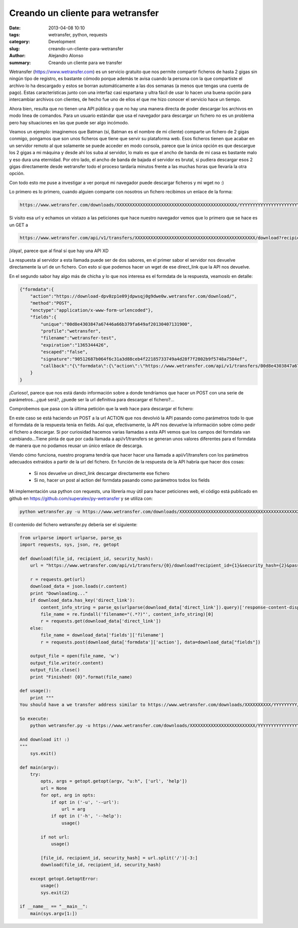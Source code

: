 Creando un cliente para wetransfer
##################################

:date: 2013-04-08 10:10
:tags: wetransfer, python, requests
:category: Development
:slug: creando-un-cliente-para-wetransfer
:author: Alejandro Alonso
:summary: Creando un cliente para we transfer

Wetransfer (https://www.wetransfer.com) es un servicio gratuito que nos permite compartir ficheros de hasta 2 gigas sin ningún tipo de registro, es bastante cómodo porque además te avisa cuando la persona con la que compartiste el archivo lo ha descargado y estos se borran automáticamente a las dos semanas (a menos que tengas una cuenta de pago). Estas características junto con una interfaz casi espartana y ultra fácil de usar lo hacen una buena opción para intercambiar archivos con clientes, de hecho fue uno de ellos el que me hizo conocer el servicio hace un tiempo.

Ahora bien, resulta que no tienen una API pública y que no hay una manera directa de poder descargar los archivos en modo linea de comandos. Para un usuario estándar que usa el navegador para descargar un fichero no es un problema pero hay situaciones en las que puede ser algo incómodo.

Veamos un ejemplo: imaginemos que Batman (sí, Batman es el nombre de mi cliente) comparte un fichero de 2 gigas conmigo, pongamos que son unos ficheros que tiene que servir su plataforma web. Esos ficheros tienen que acabar en un servidor remoto al que solamente se puede acceder en modo consola, parece que la única opción es que descargue los 2 gigas a mi máquina y desde ahí los suba al servidor, lo malo es que el ancho de banda de mi casa es bastante malo y eso dura una eternidad. Por otro lado, el ancho de banda de bajada el servidor es brutal, si pudiera descargar esos 2 gigas directamente desde wetransfer todo el proceso tardaría minutos frente a las muchas horas que llevaría la otra opción.

Con todo esto me puse a investigar a ver porqué mi navegador puede descargar ficheros y mi wget no :)

Lo primero es lo primero, cuando alguien comparte con nosotros un fichero recibimos un enlace de la forma:

.. code:: html

    https://www.wetransfer.com/downloads/XXXXXXXXXXXXXXXXXXXXXXXXXXXXXXXXXXXXXXXXXXXXXX/YYYYYYYYYYYYYYYYYYYYYYYYYYYYYYYYYYYYYYYYYYYYYY/ZZZZZZ

Si visito esa url y echamos un vistazo a las peticiones que hace nuestro navegador vemos que lo primero que se hace es un GET a

.. code:: html

    https://www.wetransfer.com/api/v1/transfers/XXXXXXXXXXXXXXXXXXXXXXXXXXXXXXXXXXXXXXXXXXXXXX/download?recipient_id=YYYYYYYYYYYYYYYYYYYYYYYYYYYYYYYYYYYYYYYYYYYYYY&security_hash=ZZZZZZ&password=&ie=false

¡Vaya!, parece que al final sí que hay una API XD

La respuesta al servidor a esta llamada puede ser de dos sabores, en el primer sabor el servidor nos devuelve directamente la url de un fichero. Con esto sí que podemos hacer un wget de ese direct_link que la API nos devuelve.

.. image:: static/images/2013-04-08_how-to-client-wetransfer/we0.png
   :alt: We transfer API get


En el segundo sabor hay algo más de chicha y lo que nos interesa es el formdata de la respuesta, veamoslo en detalle:

.. image:: static/images/2013-04-08_how-to-client-wetransfer/we1.png
   :alt: We transfer API get

.. code:: json

    {"formdata":{
        "action":"https://download-dpv0zp1e09jdpwsqj0g9dwe0w.wetransfer.com/download/",
        "method":"POST",
        "enctype":"application/x-www-form-urlencoded"},
        "fields":{
            "unique":"00d8e4303847a67446a66b379fa649af20130407131900",
            "profile":"wetransfer",
            "filename":"wetransfer-test",
            "expiration":"1365344426",
            "escaped":"false",
            "signature":"90512687b064f6c31a3d88ceb4f22185733749a4d28f7f2802b9f5748a7504ef",
            "callback":"{\"formdata\":{\"action\":\"https://www.wetransfer.com/api/v1/transfers/00d8e4303847a67446a66b379fa649af20130407131900/recipients/e8f1fd990adb54e9bc50b195153c06a220130407131900\"},\"form\":{\"status\":[\"param\",\"status\"]}}"
        }
    }

¡Curioso!, parece que nos está dando información sobre a donde tendríamos que hacer un POST con una serie de parámetros...¿qué será?, ¿puede ser la url definitiva para descargar el fichero?...

Comprobemos que pasa con la última petición que la web hace para descargar el fichero:

.. image:: static/images/2013-04-08_how-to-client-wetransfer/we2.png
   :alt: We transfer API get

En este caso se está haciendo un POST a la url ACTION que nos devolvió la API pasando como parámetros todo lo que el formdata de la respuesta tenía en fields. Así que, efectivamente, la API nos devuelve la información sobre cómo pedir el fichero a descargar. Si por curiosidad hacemos varias llamadas a esta API vemos que los campos del formdata van cambiando...Tiene pinta de que por cada llamada a api/v1/transfers se generan unos valores diferentes para el formdata de manera que no podamos reusar un único enlace de descarga.

Viendo cómo funciona, nuestro programa tendría que hacer hacer una llamada a api/v1/transfers con los parámetros adecuados extraidos a partir de la url del fichero. En función de la respuesta de la API habría que hacer dos cosas:

 - Si nos devuelve un direct_link descargar directamente ese fichero
 - Si no, hacer un post al action del formdata pasando como parámetros todos los fields

Mi implementación usa python con requests, una librería muy útil para hacer peticiones web, el código está publicado en github en https://github.com/superalex/py-wetransfer y se utiliza con:

.. code:: json

    python wetransfer.py -u https://www.wetransfer.com/downloads/XXXXXXXXXXXXXXXXXXXXXXXXXXXXXXXXXXXXXXXXXXXXXX/YYYYYYYYYYYYYYYYYYYYYYYYYYYYYYYYYYYYYYYYYYYYYY/ZZZZZZ

El contenido del fichero wetransfer.py debería ser el siguiente:

.. code:: python

    from urlparse import urlparse, parse_qs
    import requests, sys, json, re, getopt

    def download(file_id, recipient_id, security_hash):
        url = "https://www.wetransfer.com/api/v1/transfers/{0}/download?recipient_id={1}&security_hash={2}&password=&ie=false".format(file_id, recipient_id, security_hash)

        r = requests.get(url)
        download_data = json.loads(r.content)
        print "Downloading..."
        if download_data.has_key('direct_link'):
            content_info_string = parse_qs(urlparse(download_data['direct_link']).query)['response-content-disposition'][0]
            file_name = re.findall('filename="(.*?)"', content_info_string)[0]
            r = requests.get(download_data['direct_link'])
        else:
            file_name = download_data['fields']['filename']
            r = requests.post(download_data['formdata']['action'], data=download_data["fields"])

        output_file = open(file_name, 'w')
        output_file.write(r.content)
        output_file.close()
        print "Finished! {0}".format(file_name)

    def usage():
        print """
    You should have a we transfer address similar to https://www.wetransfer.com/downloads/XXXXXXXXXX/YYYYYYYYY/ZZZZZZZZ

    So execute:
        python wetransfer.py -u https://www.wetransfer.com/downloads/XXXXXXXXXXXXXXXXXXXXXXXXX/YYYYYYYYYYYYYYYYYYYYYYYYYYYYYYY/ZZZZZ

    And download it! :)
    """
        sys.exit()

    def main(argv):
        try:
            opts, args = getopt.getopt(argv, "u:h", ['url', 'help'])
            url = None
            for opt, arg in opts:
                if opt in ('-u', '--url'):
                    url = arg
                if opt in ('-h', '--help'):
                    usage()

            if not url:
                usage()

            [file_id, recipient_id, security_hash] = url.split('/')[-3:]
            download(file_id, recipient_id, security_hash)

        except getopt.GetoptError:
            usage()
            sys.exit(2)

    if __name__ == "__main__":
        main(sys.argv[1:])


